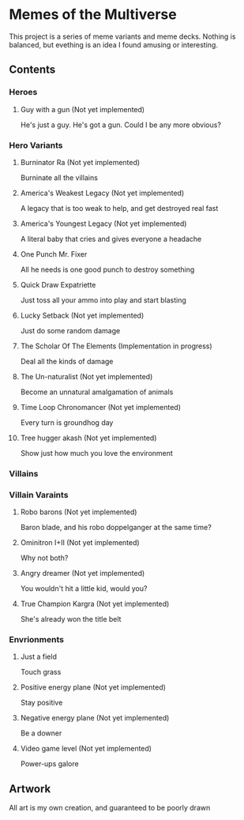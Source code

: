 * Memes of the Multiverse
This project is a series of meme variants and meme decks. Nothing is balanced, but evething is an idea I found amusing or interesting.
** Contents
*** Heroes
**** Guy with a gun (Not yet implemented)
   He's just a guy. He's got a gun. Could I be any more obvious?
*** Hero Variants
**** Burninator Ra (Not yet implemented)
   Burninate all the villains
**** America's Weakest Legacy (Not yet implemented)
   A legacy that is too weak to help, and get destroyed real fast
**** America's Youngest Legacy (Not yet implemented)
   A literal baby that cries and gives everyone a headache
**** One Punch Mr. Fixer
   All he needs is one good punch to destroy something
**** Quick Draw Expatriette
   Just toss all your ammo into play and start blasting
**** Lucky Setback (Not yet implemented)
   Just do some random damage
**** The Scholar Of The Elements (Implementation in progress)
   Deal all the kinds of damage
**** The Un-naturalist (Not yet implemented)
   Become an unnatural amalgamation of animals
**** Time Loop Chronomancer (Not yet implemented)
   Every turn is groundhog day
**** Tree hugger akash (Not yet implemented)
   Show just how much you love the environment
*** Villains
*** Villain Varaints
**** Robo barons (Not yet implemented)
   Baron blade, and his robo doppelganger at the same time?
**** Ominitron I+II (Not yet implemented)
   Why not both?
**** Angry dreamer (Not yet implemented)
   You wouldn't hit a little kid, would you?
**** True Champion Kargra (Not yet implemented)
   She's already won the title belt
*** Envrionments
**** Just a field
   Touch grass
**** Positive energy plane (Not yet implemented)
   Stay positive
**** Negative energy plane (Not yet implemented)
   Be a downer
**** Video game level (Not yet implemented)
   Power-ups galore
** Artwork
   All art is my own creation, and guaranteed to be poorly drawn